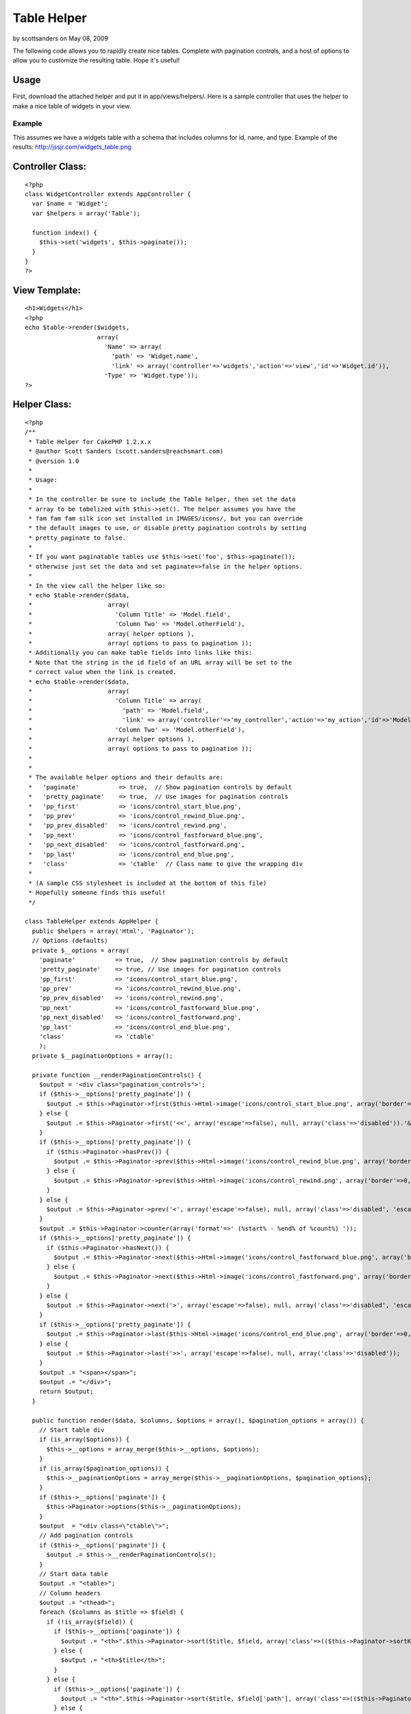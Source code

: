 Table Helper
============

by scottsanders on May 08, 2009

The following code allows you to rapidly create nice tables. Complete
with pagination controls, and a host of options to allow you to
customize the resulting table. Hope it's useful!


Usage
`````

First, download the attached helper and put it in app/views/helpers/.
Here is a sample controller that uses the helper to make a nice table
of widgets in your view.

Example
+++++++

This assumes we have a widgets table with a schema that includes
columns for id, name, and type.
Example of the results: `http://jssjr.com/widgets_table.png`_

Controller Class:
`````````````````

::

    <?php 
    class WidgetController extends AppController {
      var $name = 'Widget';
      var $helpers = array('Table');
    
      function index() {
        $this->set('widgets', $this->paginate());
      }
    }
    ?>


View Template:
``````````````

::

    <h1>Widgets</h1>
    <?php
    echo $table->render($widgets,
                        array(
                          'Name' => array(
                            'path' => 'Widget.name',
                            'link' => array('controller'=>'widgets','action'=>'view','id'=>'Widget.id')),
                          'Type' => 'Widget.type')); 
    ?>



Helper Class:
`````````````

::

    <?php 
    /**
     * Table Helper for CakePHP 1.2.x.x
     * @author Scott Sanders (scott.sanders@reachsmart.com)
     * @version 1.0
     *
     * Usage:
     *
     * In the controller be sure to include the Table helper, then set the data 
     * array to be tabelized with $this->set(). The helper assumes you have the 
     * fam fam fam silk icon set installed in IMAGES/icons/, but you can override
     * the default images to use, or disable pretty pagination controls by setting 
     * pretty_paginate to false.
     *
     * If you want paginatable tables use $this->set('foo', $this->paginate());
     * otherwise just set the data and set paginate=>false in the helper options.
     *
     * In the view call the helper like so: 
     * echo $table->render($data,
     *                     array(
     *                       'Column Title' => 'Model.field',
     *                       'Column Two' => 'Model.otherField'),
     *                     array( helper options ),
     *                     array( options to pass to pagination )); 
     * Additionally you can make table fields into links like this:
     * Note that the string in the id field of an URL array will be set to the 
     * correct value when the link is created.
     * echo $table->render($data,
     *                     array(
     *                       'Column Title' => array(
     *                         'path' => 'Model.field',
     *                         'link' => array('controller'=>'my_controller','action'=>'my_action','id'=>'Model.field'),
     *                       'Column Two' => 'Model.otherField'),
     *                     array( helper options ),
     *                     array( options to pass to pagination )); 
     *
     * 
     * The available helper options and their defaults are:
     *   'paginate'           => true,  // Show pagination controls by default
     *   'pretty_paginate'    => true,  // Use images for pagination controls
     *   'pp_first'           => 'icons/control_start_blue.png',
     *   'pp_prev'            => 'icons/control_rewind_blue.png',
     *   'pp_prev_disabled'   => 'icons/control_rewind.png',
     *   'pp_next'            => 'icons/control_fastforward_blue.png',
     *   'pp_next_disabled'   => 'icons/control_fastforward.png',
     *   'pp_last'            => 'icons/control_end_blue.png',
     *   'class'              => 'ctable'  // Class name to give the wrapping div
     *
     * (A sample CSS stylesheet is included at the bottom of this file)
     * Hopefully someone finds this useful!
     */ 
    
    class TableHelper extends AppHelper {
      public $helpers = array('Html', 'Paginator');
      // Options (defaults)
      private $__options = array(
        'paginate'           => true,  // Show pagination controls by default
        'pretty_paginate'    => true, // Use images for pagination controls
        'pp_first'           => 'icons/control_start_blue.png',
        'pp_prev'            => 'icons/control_rewind_blue.png',
        'pp_prev_disabled'   => 'icons/control_rewind.png',
        'pp_next'            => 'icons/control_fastforward_blue.png',
        'pp_next_disabled'   => 'icons/control_fastforward.png',
        'pp_last'            => 'icons/control_end_blue.png',
        'class'              => 'ctable'
        );
      private $__paginationOptions = array();
    
      private function __renderPaginationControls() {
        $output = '<div class="pagination_controls">';
        if ($this->__options['pretty_paginate']) {
          $output .= $this->Paginator->first($this->Html->image('icons/control_start_blue.png', array('border'=>0, 'alt'=>'Start', 'title'=>'Start')), array('escape'=>false), null, array('class'=>'disabled')); 
        } else {
          $output .= $this->Paginator->first('<<', array('escape'=>false), null, array('class'=>'disabled')).'&nbsp'; 
        }
        if ($this->__options['pretty_paginate']) {
          if ($this->Paginator->hasPrev()) {
            $output .= $this->Paginator->prev($this->Html->image('icons/control_rewind_blue.png', array('border'=>0, 'alt'=>'Previous', 'title'=>'Previous')), array('escape'=>false), null, array('class'=>'disabled', 'escape'=>false)); 
          } else {
            $output .= $this->Paginator->prev($this->Html->image('icons/control_rewind.png', array('border'=>0, 'alt'=>'Previous', 'title'=>'Previous')), array('escape'=>false), null, array('class'=>'disabled', 'escape'=>false)); 
          } 
        } else {
          $output .= $this->Paginator->prev('<', array('escape'=>false), null, array('class'=>'disabled', 'escape'=>false)); 
        }
        $output .= $this->Paginator->counter(array('format'=>' (%start% - %end% of %count%) ')); 
        if ($this->__options['pretty_paginate']) {
          if ($this->Paginator->hasNext()) {
            $output .= $this->Paginator->next($this->Html->image('icons/control_fastforward_blue.png', array('border'=>0, 'alt'=>'Next', 'title'=>'Next')), array('escape'=>false), null, array('class'=>'disabled', 'escape'=>false)); 
          } else {
            $output .= $this->Paginator->next($this->Html->image('icons/control_fastforward.png', array('border'=>0, 'alt'=>'Next', 'title'=>'Next')), array('escape'=>false), null, array('class'=>'disabled', 'escape'=>false)); 
          }
        } else {
          $output .= $this->Paginator->next('>', array('escape'=>false), null, array('class'=>'disabled', 'escape'=>false)).'&nbsp'; 
        }
        if ($this->__options['pretty_paginate']) {
          $output .= $this->Paginator->last($this->Html->image('icons/control_end_blue.png', array('border'=>0, 'alt'=>'End', 'title'=>'End')), array('escape'=>false), null, array('class'=>'disabled')); 
        } else {
          $output .= $this->Paginator->last('>>', array('escape'=>false), null, array('class'=>'disabled')); 
        }
        $output .= "<span></span>";
        $output .= "</div>";
        return $output;
      }
    
      public function render($data, $columns, $options = array(), $pagination_options = array()) {
        // Start table div
        if (is_array($options)) {
          $this->__options = array_merge($this->__options, $options);
        }
        if (is_array($pagination_options)) {
          $this->__paginationOptions = array_merge($this->__paginationOptions, $pagination_options);
        }
        if ($this->__options['paginate']) {
          $this->Paginator->options($this->__paginationOptions);
        }
        $output  = "<div class=\"ctable\">";
        // Add pagination controls
        if ($this->__options['paginate']) {
          $output .= $this->__renderPaginationControls();
        }
        // Start data table
        $output .= "<table>";
        // Column headers
        $output .= "<thead>";
        foreach ($columns as $title => $field) {
          if (!is_array($field)) {
            if ($this->__options['paginate']) {
              $output .= "<th>".$this->Paginator->sort($title, $field, array('class'=>(($this->Paginator->sortKey() == end(explode('.', $field))) ? $this->Paginator->sortDir() : false)))."</th>";
            } else {
              $output .= "<th>$title</th>";
            }
          } else {
            if ($this->__options['paginate']) {
              $output .= "<th>".$this->Paginator->sort($title, $field['path'], array('class'=>(($this->Paginator->sortKey() == end(explode('.', $field['path']))) ? $this->Paginator->sortDir() : false)))."</th>";
            } else {
              $output .= "<th>$title</th>";
            }
          }
        }
        $output .= "</thead>";
        $output .= "<tbody>";
        // Output rows of data
        for ($i=1;$i<=count($data);$i++) { 
          if ($i % 2 == 1) { 
            $output .= '<tr>'; 
          } else { 
            $output .= '<tr class="altrow">'; 
          }
          foreach ($columns as $col => $content) {
            if (!is_array($content)) {
              $output .= '<td>'.array_shift(Set::extract('/'.preg_replace('/\./', '['.$i.']/', $content), $data)).'</td>';
            } else {
              $output .= '<td>';
              if (isset($content['link'])) {
                if(is_array($content['link'])) {
                  // Expand model keys in link (most likely just for id's)
                  foreach($content['link'] as $k => $v) {
                    if (preg_match('/\./', $v)) {
                      $content['link'][$k] = array_shift(Set::extract('/'.preg_replace('/\./', '['.$i.']/', $v), $data));
                    }
                  }
                  $output .= $this->Html->link(array_shift(Set::extract('/'.preg_replace('/\./', '['.$i.']/', $content['path']), $data)), $content['link']);
                } else {
                  if (preg_match('/^\w+\.\w+$/', $content['link'])) {
                    $content['link'] = array_shift(Set::extract('/'.preg_replace('/\./', '['.$i.']/', $content['link']), $data));
                  }
                  $output .= $this->Html->link(array_shift(Set::extract('/'.preg_replace('/\./', '['.$i.']/', $content['path']), $data)), $content['link']);
                }
              } else {
                $output .= array_shift(Set::extract('/'.preg_replace('/\./', '['.$i.']/', $content['path']), $data));
              }
              $output .= '</td>';
            }
          }
          $output .= '</tr>';
        } 
        $output .= "</tbody>";
        $output .= "</table>";
        // Repeat pagination controls
        if ($this->__options['paginate']) {
          $output .= $this->__renderPaginationControls();
        }
        // Close table div 
        $output .= "</div>";
    
        return $this->output($output);
      }
    
    }
    
    /* Sample CSS to use */
    /*
    .ctable {
      border-left: 1px solid #a6a6a6;
      border-right: 1px solid #a6a6a6;
      border-bottom: 1px solid #a6a6a6;
    }
    .ctable .pagination_controls {
      font-size: 90%;
      border-top: 1px solid #a6a6a6;
      background: #f6f6f6;
      width:100%;
      text-align:right;
      padding:1px 0 2px 0;
    }
    .ctable .pagination_controls span {
      padding-right:2px;
    }
    .ctable table {
      border-collapse:collapse;
      background: #fff;
      font-size: 100%;
      width:100%;
    }
    .ctable table td, .ctable table th {
      padding:2px;
    }
    .ctable thead {
      border-top: 1px solid #a6a6a6;
      border-bottom: 1px solid #a6a6a6;
      background: #e2e2e2;
      font-size: 105%;
    }
    .ctable thead th {
      text-align:left;
      border-left:1px solid #a6a6a6;
    }
    .ctable thead th:first-child {
      border:none;
    }
    .ctable thead a {
      text-decoration:none;
      color: #404040;
    }
    .ctable thead a:hover {
      color:#000;
    }
    .ctable thead a.asc {
      background: url('../img/elements/tables/sort_asc.gif') no-repeat center right;
      padding-right:13px;
    }
    .ctable thead a.desc {
      background: url('../img/elements/tables/sort_desc.gif') no-repeat center right;
      padding-right:13px;
    }
    .ctable tbody tr{
      border-top:1px solid #e0e0e0;
    }
    .ctable tbody tr:first-child {
      border: none;
    }
    .ctable tbody tr td:first-child {
      border:none;
    }
    .ctable tbody tr.altrow {
      background: #edf5ff;
    } 
    .ctable tbody tr td a {
      text-decoration: none;
    }
    */
    ?>



.. _http://jssjr.com/widgets_table.png: http://jssjr.com/widgets_table.png
.. meta::
    :title: Table Helper
    :description: CakePHP Article related to helper,table,Helpers
    :keywords: helper,table,Helpers
    :copyright: Copyright 2009 scottsanders
    :category: helpers


